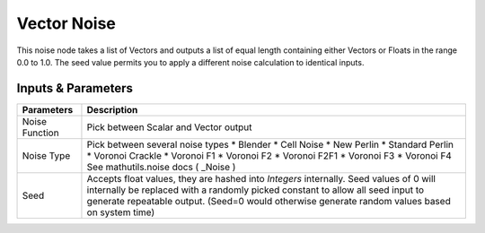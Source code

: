 Vector Noise
============

This noise node takes a list of Vectors and outputs a list of equal length containing either Vectors or Floats in the range 0.0 to 1.0. The seed value permits you to apply a different noise calculation to identical inputs.

Inputs & Parameters
-------------------

+----------------+-------------------------------------------------------------------------+
| Parameters     | Description                                                             |
+================+=========================================================================+
| Noise Function | Pick between Scalar and Vector output                                   |
+----------------+-------------------------------------------------------------------------+
| Noise Type     | Pick between several noise types                                        |
|                | * Blender                                                               |
|                | * Cell Noise                                                            |
|                | * New Perlin                                                            |
|                | * Standard Perlin                                                       |
|                | * Voronoi Crackle                                                       |
|                | * Voronoi F1                                                            |
|                | * Voronoi F2                                                            |
|                | * Voronoi F2F1                                                          |
|                | * Voronoi F3                                                            |
|                | * Voronoi F4                                                            |
|                | See mathutils.noise docs ( _Noise )                                     |
+----------------+-------------------------------------------------------------------------+
| Seed           | Accepts float values, they are hashed into *Integers* internally.       |
|                | Seed values of 0 will internally be replaced with a randomly picked     |
|                | constant to allow all seed input to generate repeatable output.         |
|                | (Seed=0 would otherwise generate random values based on system time)    |
+----------------+-------------------------------------------------------------------------+


.. _Noise: http://www.blender.org/documentation/blender_python_api_current/mathutils.noise.html